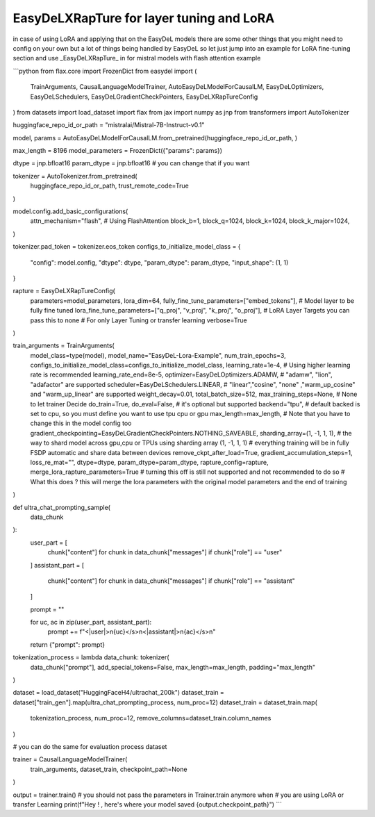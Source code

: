 EasyDeLXRapTure for layer tuning and LoRA
---------
in case of using LoRA and applying that on the EasyDeL models there are some other things
that you might need to config on your own but a lot of things being handled by EasyDeL so let just jump into an example
for LoRA fine-tuning section and use _EasyDeLXRapTure_ in for mistral models with flash attention example

```python
from flax.core import FrozenDict
from easydel import (
    TrainArguments,
    CausalLanguageModelTrainer,
    AutoEasyDeLModelForCausalLM,
    EasyDeLOptimizers,
    EasyDeLSchedulers,
    EasyDeLGradientCheckPointers,
    EasyDeLXRapTureConfig
)
from datasets import load_dataset
import flax
from jax import numpy as jnp
from transformers import AutoTokenizer

huggingface_repo_id_or_path = "mistralai/Mistral-7B-Instruct-v0.1"

model, params = AutoEasyDeLModelForCausalLM.from_pretrained(huggingface_repo_id_or_path, )

max_length = 8196
model_parameters = FrozenDict({"params": params})

dtype = jnp.bfloat16
param_dtype = jnp.bfloat16  # you can change that if you want 

tokenizer = AutoTokenizer.from_pretrained(
    huggingface_repo_id_or_path,
    trust_remote_code=True
)

model.config.add_basic_configurations(
    attn_mechanism="flash",  # Using FlashAttention
    block_b=1,
    block_q=1024,
    block_k=1024,
    block_k_major=1024,
)

tokenizer.pad_token = tokenizer.eos_token
configs_to_initialize_model_class = {
    "config": model.config,
    "dtype": dtype,
    "param_dtype": param_dtype,
    "input_shape": (1, 1)
}

rapture = EasyDeLXRapTureConfig(
    parameters=model_parameters,
    lora_dim=64,
    fully_fine_tune_parameters=["embed_tokens"],  # Model layer to be fully fine tuned
    lora_fine_tune_parameters=["q_proj", "v_proj", "k_proj", "o_proj"],  # LoRA Layer Targets you can pass this to none
    # For only Layer Tuning or transfer learning
    verbose=True
)

train_arguments = TrainArguments(
    model_class=type(model),
    model_name="EasyDeL-Lora-Example",
    num_train_epochs=3,
    configs_to_initialize_model_class=configs_to_initialize_model_class,
    learning_rate=1e-4,  # Using higher learning rate is recommended
    learning_rate_end=8e-5,
    optimizer=EasyDeLOptimizers.ADAMW,  # "adamw", "lion", "adafactor" are supported
    scheduler=EasyDeLSchedulers.LINEAR,
    # "linear","cosine", "none" ,"warm_up_cosine" and "warm_up_linear"  are supported
    weight_decay=0.01,
    total_batch_size=512,
    max_training_steps=None,  # None to let trainer Decide
    do_train=True,
    do_eval=False,  # it's optional but supported 
    backend="tpu",  # default backed is set to cpu, so you must define you want to use tpu cpu or gpu
    max_length=max_length,  # Note that you have to change this in the model config too
    gradient_checkpointing=EasyDeLGradientCheckPointers.NOTHING_SAVEABLE,
    sharding_array=(1, -1, 1, 1),  # the way to shard model across gpu,cpu or TPUs using sharding array (1, -1, 1, 1)
    # everything training will be in fully FSDP automatic and share data between devices
    remove_ckpt_after_load=True,
    gradient_accumulation_steps=1,
    loss_re_mat="",
    dtype=dtype,
    param_dtype=param_dtype,
    rapture_config=rapture,
    merge_lora_rapture_parameters=True  # turning this off is still not supported and not recommended to do so
    # What this does ? this will merge the lora parameters with the original model parameters and the end of training
)


def ultra_chat_prompting_sample(
        data_chunk
):
    user_part = [
        chunk["content"] for chunk in data_chunk["messages"] if chunk["role"] == "user"
    ]
    assistant_part = [
        chunk["content"] for chunk in data_chunk["messages"] if chunk["role"] == "assistant"
    ]

    prompt = ""

    for uc, ac in zip(user_part, assistant_part):
        prompt += f"<|user|>\n{uc}</s>\n<|assistant|>\n{ac}</s>\n"

    return {"prompt": prompt}


tokenization_process = lambda data_chunk: tokenizer(
    data_chunk["prompt"],
    add_special_tokens=False,
    max_length=max_length,
    padding="max_length"
)

dataset = load_dataset("HuggingFaceH4/ultrachat_200k")
dataset_train = dataset["train_gen"].map(ultra_chat_prompting_process, num_proc=12)
dataset_train = dataset_train.map(
    tokenization_process,
    num_proc=12,
    remove_columns=dataset_train.column_names
)

# you can do the same for evaluation process dataset

trainer = CausalLanguageModelTrainer(
    train_arguments,
    dataset_train,
    checkpoint_path=None
)

output = trainer.train()  # you should not pass the parameters in Trainer.train anymore when
# you are using LoRA or transfer Learning
print(f"Hey ! , here's where your model saved {output.checkpoint_path}")
```